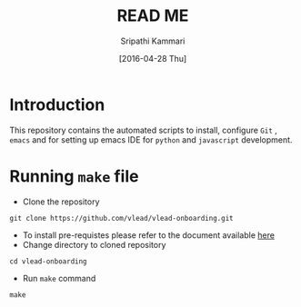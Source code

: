 #+TITLE: READ ME
#+AUTHOR: Sripathi Kammari
#+DATE: [2016-04-28 Thu]
#+PROPERTY: results output
#+PROPERTY: exports code
#+options: ^:nil


* Introduction
This repository contains the automated scripts to install, configure =Git= , =emacs=
and for setting up emacs IDE for =python= and =javascript= development.
* Running =make= file
- Clone the repository
#+begin_example
git clone https://github.com/vlead/vlead-onboarding.git
#+end_example
- To install pre-requistes please refer to the document available [[https://github.com/vlead/vlead-onboarding/blob/develop/src/installation.org][here]]
- Change directory to cloned repository

#+begin_example
cd vlead-onboarding
#+end_example
- Run =make= command
#+begin_example
make
#+end_example
